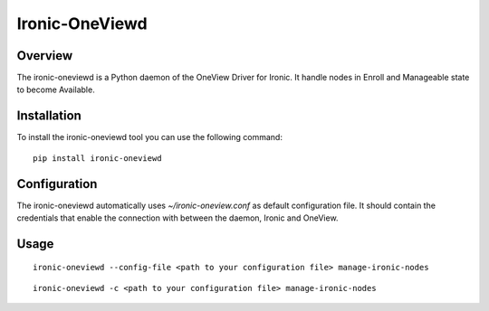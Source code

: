 Ironic-OneViewd
===============

Overview
--------

The ironic-oneviewd is a Python daemon of the OneView Driver for Ironic.
It handle nodes in Enroll and Manageable state to become Available.

Installation
------------

To install the ironic-oneviewd tool you can use the following command:

::

    pip install ironic-oneviewd

Configuration
-------------

The ironic-oneviewd automatically uses *~/ironic-oneview.conf* as
default configuration file. It should contain the credentials that
enable the connection with between the daemon, Ironic and OneView.

Usage
-----

::

    ironic-oneviewd --config-file <path to your configuration file> manage-ironic-nodes

::

    ironic-oneviewd -c <path to your configuration file> manage-ironic-nodes

